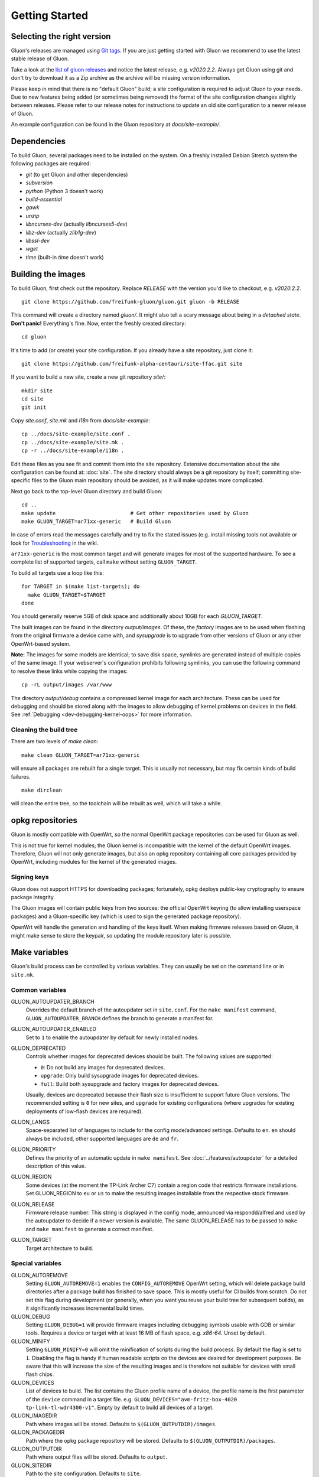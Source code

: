 Getting Started
===============

Selecting the right version
---------------------------

Gluon's releases are managed using `Git tags`_. If you are just getting
started with Gluon we recommend to use the latest stable release of Gluon.

Take a look at the `list of gluon releases`_ and notice the latest release,
e.g. *v2020.2.2*. Always get Gluon using git and don't try to download it
as a Zip archive as the archive will be missing version information.

Please keep in mind that there is no "default Gluon" build; a site configuration
is required to adjust Gluon to your needs. Due to new features being added (or
sometimes being removed) the format of the site configuration changes slightly
between releases. Please refer to our release notes for instructions to update
an old site configuration to a newer release of Gluon.

An example configuration can be found in the Gluon repository at *docs/site-example/*.

.. _Git tags: https://git-scm.com/book/en/v2/Git-Basics-Tagging
.. _list of gluon releases: https://github.com/freifunk-gluon/gluon/releases

Dependencies
------------
To build Gluon, several packages need to be installed on the system. On a
freshly installed Debian Stretch system the following packages are required:

* `git` (to get Gluon and other dependencies)
* `subversion`
* `python` (Python 3 doesn't work)
* `build-essential`
* `gawk`
* `unzip`
* `libncurses-dev` (actually `libncurses5-dev`)
* `libz-dev` (actually `zlib1g-dev`)
* `libssl-dev`
* `wget`
* `time` (built-in `time` doesn't work)


Building the images
-------------------

To build Gluon, first check out the repository. Replace *RELEASE* with the
version you'd like to checkout, e.g. *v2020.2.2*.

::

    git clone https://github.com/freifunk-gluon/gluon.git gluon -b RELEASE

This command will create a directory named *gluon/*.
It might also tell a scary message about being in a *detached state*.
**Don't panic!** Everything's fine.
Now, enter the freshly created directory::

    cd gluon

It's time to add (or create) your site configuration. If you already
have a site repository, just clone it::

   git clone https://github.com/freifunk-alpha-centauri/site-ffac.git site

If you want to build a new site, create a new git repository *site/*::

    mkdir site
    cd site
    git init

Copy *site.conf*, *site.mk* and *i18n* from *docs/site-example*::

    cp ../docs/site-example/site.conf .
    cp ../docs/site-example/site.mk .
    cp -r ../docs/site-example/i18n .

Edit these files as you see fit and commit them into the site repository.
Extensive documentation about the site configuration can be found at:
:doc:`site`. The
site directory should always be a git repository by itself; committing site-specific files
to the Gluon main repository should be avoided, as it will make updates more complicated.

Next go back to the top-level Gluon directory and build Gluon::

    cd ..
    make update                        # Get other repositories used by Gluon
    make GLUON_TARGET=ar71xx-generic   # Build Gluon

In case of errors read the messages carefully and try to fix the stated issues
(e.g. install missing tools not available or look for Troubleshooting_ in the wiki.

.. _Troubleshooting: https://github.com/freifunk-gluon/gluon/wiki/Troubleshooting

``ar71xx-generic`` is the most common target and will generate images for most of the supported hardware.
To see a complete list of supported targets, call ``make`` without setting ``GLUON_TARGET``.

To build all targets use a loop like this::

    for TARGET in $(make list-targets); do
      make GLUON_TARGET=$TARGET
    done

You should generally reserve 5GB of disk space and additionally about 10GB for each `GLUON_TARGET`.

The built images can be found in the directory `output/images`. Of these, the `factory`
images are to be used when flashing from the original firmware a device came with,
and `sysupgrade` is to upgrade from other versions of Gluon or any other OpenWrt-based
system.

**Note:** The images for some models are identical; to save disk space, symlinks are generated instead
of multiple copies of the same image. If your webserver's configuration prohibits following
symlinks, you can use the following command to resolve these links while copying the images::

    cp -rL output/images /var/www

The directory `output/debug` contains a compressed kernel image for each
architecture.
These can be used for debugging and should be stored along with the images to
allow debugging of kernel problems on devices in the field.
See :ref:`Debugging <dev-debugging-kernel-oops>` for more information.

Cleaning the build tree
.......................

There are two levels of `make clean`::

    make clean GLUON_TARGET=ar71xx-generic

will ensure all packages are rebuilt for a single target. This is usually not
necessary, but may fix certain kinds of build failures.

::

    make dirclean

will clean the entire tree, so the toolchain will be rebuilt as well, which will take a while.

opkg repositories
-----------------

Gluon is mostly compatible with OpenWrt, so the normal OpenWrt package repositories
can be used for Gluon as well.

This is not true for kernel modules; the Gluon kernel is incompatible with the
kernel of the default OpenWrt images. Therefore, Gluon will not only generate images,
but also an opkg repository containing all core packages provided by OpenWrt,
including modules for the kernel of the generated images.

Signing keys
............

Gluon does not support HTTPS for downloading packages; fortunately, opkg deploys
public-key cryptography to ensure package integrity.

The Gluon images will contain public keys from two sources: the official OpenWrt keyring
(to allow installing userspace packages) and a Gluon-specific key (which is used
to sign the generated package repository).

OpenWrt will handle the generation and handling of the keys itself.
When making firmware releases based on Gluon, it might make sense to store
the keypair, so updating the module repository later is possible.

.. _getting-started-make-variables:

Make variables
--------------

Gluon's build process can be controlled by various variables. They can
usually be set on the command line or in ``site.mk``.

Common variables
................

GLUON_AUTOUPDATER_BRANCH
  Overrides the default branch of the autoupdater set in ``site.conf``. For the ``make manifest`` command,
  ``GLUON_AUTOUPDATER_BRANCH`` defines the branch to generate a manifest for.

GLUON_AUTOUPDATER_ENABLED
  Set to ``1`` to enable the autoupdater by default for newly installed nodes.

GLUON_DEPRECATED
  Controls whether images for deprecated devices should be built. The following
  values are supported:

  - ``0``: Do not build any images for deprecated devices.
  - ``upgrade``: Only build sysupgrade images for deprecated devices.
  - ``full``: Build both sysupgrade and factory images for deprecated devices.

  Usually, devices are deprecated because their flash size is insufficient to
  support future Gluon versions. The recommended setting is ``0`` for new sites,
  and ``upgrade`` for existing configurations (where upgrades for existing
  deployments of low-flash devices are required).

GLUON_LANGS
  Space-separated list of languages to include for the config mode/advanced settings. Defaults to ``en``.
  ``en`` should always be included, other supported languages are ``de`` and ``fr``.

GLUON_PRIORITY
  Defines the priority of an automatic update in ``make manifest``. See :doc:`../features/autoupdater` for
  a detailed description of this value.

GLUON_REGION
  Some devices (at the moment the TP-Link Archer C7) contain a region code that restricts
  firmware installations. Set GLUON_REGION to ``eu`` or ``us`` to make the resulting
  images installable from the respective stock firmware.

GLUON_RELEASE
  Firmware release number: This string is displayed in the config mode, announced
  via respondd/alfred and used by the autoupdater to decide if a newer version
  is available. The same GLUON_RELEASE has to be passed to ``make`` and ``make manifest``
  to generate a correct manifest.

GLUON_TARGET
  Target architecture to build.

Special variables
.................

GLUON_AUTOREMOVE
  Setting ``GLUON_AUTOREMOVE=1`` enables the ``CONFIG_AUTOREMOVE`` OpenWrt setting, which will delete package build
  directories after a package build has finished to save space. This is mostly useful for CI builds from scratch. Do
  not set this flag during development (or generally, when you want you reuse your build tree for subsequent builds),
  as it significantly increases incremental build times.

GLUON_DEBUG
  Setting ``GLUON_DEBUG=1`` will provide firmware images including debugging symbols usable with GDB or
  similar tools. Requires a device or target with at least 16 MB of flash space, e.g. `x86-64`. Unset by default.

GLUON_MINIFY
  Setting ``GLUON_MINIFY=0`` will omit the minification of scripts during the build process. By
  default the flag is set to ``1``. Disabling the flag is handy if human readable scripts on the
  devices are desired for development purposes. Be aware that this will increase the size of the
  resulting images and is therefore not suitable for devices with small flash chips.

GLUON_DEVICES
  List of devices to build. The list contains the Gluon profile name of a device, the profile
  name is the first parameter of the ``device`` command in a target file.
  e.g. ``GLUON_DEVICES="avm-fritz-box-4020 tp-link-tl-wdr4300-v1"``.
  Empty by default to build all devices of a target.

GLUON_IMAGEDIR
  Path where images will be stored. Defaults to ``$(GLUON_OUTPUTDIR)/images``.

GLUON_PACKAGEDIR
  Path where the opkg package repository will be stored. Defaults to ``$(GLUON_OUTPUTDIR)/packages``.

GLUON_OUTPUTDIR
  Path where output files will be stored. Defaults to ``output``.

GLUON_SITEDIR
  Path to the site configuration. Defaults to ``site``.
